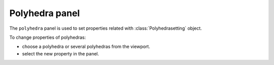 .. _gui-polyhedra:


==============
Polyhedra panel
==============

The ``polyhedra`` panel is used to set properties related with :class:`Polyhedrasetting` object.

.. image:: /images/gui_polyhedra.png
   :width: 5 cm
   :align: right



To change properties of polyhedras:

- choose a polyhedra or several polyhedras from the viewport.
- select the new property in the panel.
